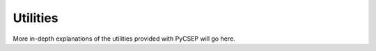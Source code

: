 Utilities
=========

More in-depth explanations of the utilities provided with PyCSEP will go here.

